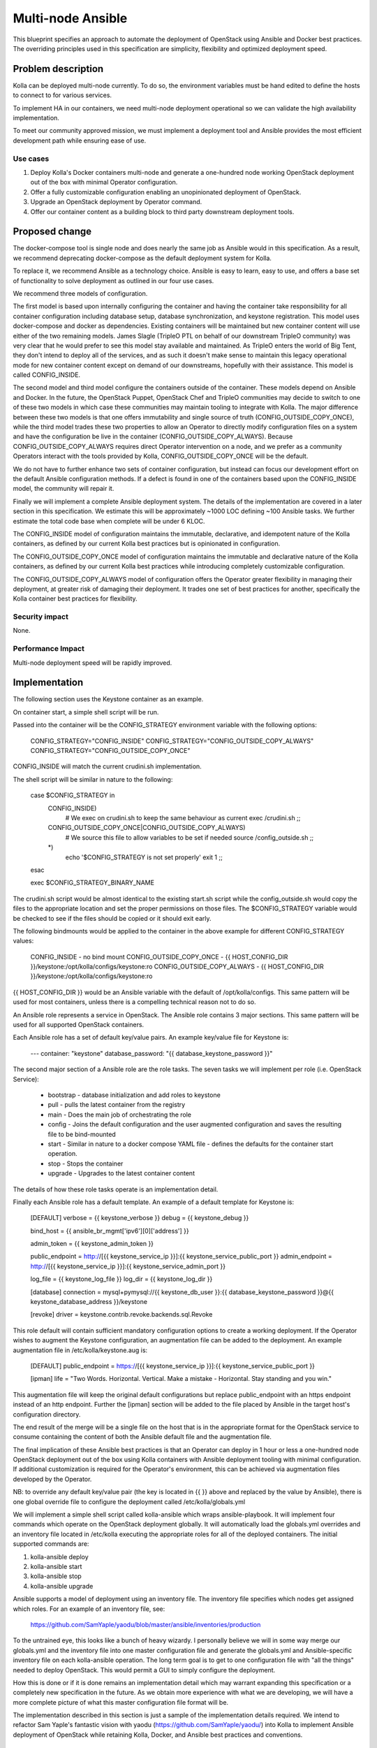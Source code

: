 ..
   This work is licensed under a Creative Commons Attribution 3.0 Unported
 License.

 http://creativecommons.org/licenses/by/3.0/legalcode

==================
Multi-node Ansible
==================

This blueprint specifies an approach to automate the deployment of OpenStack
using Ansible and Docker best practices. The overriding principles used in
this specification are simplicity, flexibility and optimized deployment speed.

Problem description
===================

Kolla can be deployed multi-node currently. To do so, the environment
variables must be hand edited to define the hosts to connect to for various
services.

To implement HA in our containers, we need multi-node deployment operational
so we can validate the high availability implementation.

To meet our community approved mission, we must implement a deployment tool
and Ansible provides the most efficient development path while ensuring ease
of use.

Use cases
---------

1. Deploy Kolla's Docker containers multi-node and generate a one-hundred node
   working OpenStack deployment out of the box with minimal Operator
   configuration.
2. Offer a fully customizable configuration enabling an unopinionated
   deployment of OpenStack.
3. Upgrade an OpenStack deployment by Operator command.
4. Offer our container content as a building block to third party downstream
   deployment tools.

Proposed change
===============

The docker-compose tool is single node and does nearly the same job as Ansible
would in this specification. As a result, we recommend deprecating
docker-compose as the default deployment system for Kolla.

To replace it, we recommend Ansible as a technology choice. Ansible is easy
to learn, easy to use, and offers a base set of functionality to solve
deployment as outlined in our four use cases.

We recommend three models of configuration.

The first model is based upon internally configuring the container and having
the container take responsibility for all container configuration including
database setup, database synchronization, and keystone registration. This
model uses docker-compose and docker as dependencies. Existing containers will
be maintained but new container content will use either of the two remaining
models. James Slagle (TripleO PTL on behalf of our downstream TripleO
community) was very clear that he would prefer to see this model stay available
and maintained. As TripleO enters the world of Big Tent, they don't intend to
deploy all of the services, and as such it doesn't make sense to maintain this
legacy operational mode for new container content except on demand of our
downstreams, hopefully with their assistance. This model is called
CONFIG_INSIDE.

The second model and third model configure the containers outside of the
container. These models depend on Ansible and Docker. In the future, the
OpenStack Puppet, OpenStack Chef and TripleO communities may decide to switch
to one of these two models in which case these communities may maintain tooling
to integrate with Kolla. The major difference between these two models is that
one offers immutability and single source of truth (CONFIG_OUTSIDE_COPY_ONCE),
while the third model trades these two properties to allow an Operator to
directly modify configuration files on a system and have the configuration be
live in the container (CONFIG_OUTSIDE_COPY_ALWAYS). Because
CONFIG_OUTSIDE_COPY_ALWAYS requires direct Operator intervention on a node, and
we prefer as a community Operators interact with the tools provided by Kolla,
CONFIG_OUTSIDE_COPY_ONCE will be the default.

We do not have to further enhance two sets of container configuration, but
instead can focus our development effort on the default Ansible configuration
methods. If a defect is found in one of the containers based upon the
CONFIG_INSIDE model, the community will repair it.

Finally we will implement a complete Ansible deployment system. The details
of the implementation are covered in a later section in this specification.
We estimate this will be approximately ~1000 LOC defining ~100 Ansible tasks.
We further estimate the total code base when complete will be under 6 KLOC.

The CONFIG_INSIDE model of configuration maintains the immutable,
declarative, and idempotent nature of the Kolla containers, as defined by our
current Kolla best practices but is opinionated in configuration.

The CONFIG_OUTSIDE_COPY_ONCE model of configuration maintains the immutable and
declarative nature of the Kolla containers, as defined by our current Kolla
best practices while introducing completely customizable configuration.

The CONFIG_OUTSIDE_COPY_ALWAYS model of configuration offers the Operator
greater flexibility in managing their deployment, at greater risk of damaging
their deployment. It trades one set of best practices for another,
specifically the Kolla container best practices for flexibility.

Security impact
---------------

None.

Performance Impact
------------------

Multi-node deployment speed will be rapidly improved.

Implementation
==============

The following section uses the Keystone container as an example.

On container start, a simple shell script will be run.

Passed into the container will be the CONFIG_STRATEGY environment variable with
the following options:

    CONFIG_STRATEGY="CONFIG_INSIDE"
    CONFIG_STRATEGY="CONFIG_OUTSIDE_COPY_ALWAYS"
    CONFIG_STRATEGY="CONFIG_OUTSIDE_COPY_ONCE"

CONFIG_INSIDE will match the current crudini.sh implementation.

The shell script will be similar in nature to the following:

    case $CONFIG_STRATEGY in
        CONFIG_INSIDE)
            # We exec on crudini.sh to keep the same behaviour as current
            exec /crudini.sh
            ;;
        CONFIG_OUTSIDE_COPY_ONCE|CONFIG_OUTSIDE_COPY_ALWAYS)
            # We source this file to allow variables to be set if needed
            source /config_outside.sh
            ;;
        *)
            echo '$CONFIG_STRATEGY is not set properly'
            exit 1
            ;;
    esac

    exec $CONFIG_STRATEGY_BINARY_NAME

The crudini.sh script would be almost identical to the existing start.sh script
while the config_outside.sh would copy the files to the appropriate location
and set the proper permissions on those files. The $CONFIG_STRATEGY variable
would be checked to see if the files should be copied or it should exit early.

The following bindmounts would be applied to the container in the above example
for different CONFIG_STRATEGY values:

    CONFIG_INSIDE - no bind mount
    CONFIG_OUTSIDE_COPY_ONCE - {{ HOST_CONFIG_DIR }}/keystone:/opt/kolla/configs/keystone:ro
    CONFIG_OUTSIDE_COPY_ALWAYS - {{ HOST_CONFIG_DIR }}/keystone:/opt/kolla/configs/keystone:ro

{{ HOST_CONFIG_DIR }} would be an Ansible variable with the default of
/opt/kolla/configs. This same pattern will be used for most containers, unless
there is a compelling technical reason not to do so.

An Ansible role represents a service in OpenStack.  The Ansible role contains
3 major sections.  This same pattern will be used for all supported
OpenStack containers.

Each Ansible role has a set of default key/value pairs.  An example key/value
file for Keystone is:

    ---
    container: "keystone"
    database_password: "{{ database_keystone_password }}"


The second major section of a Ansible role are the role tasks.  The seven
tasks we will implement per role (i.e. OpenStack Service):

 * bootstrap - database initialization and add roles to keystone
 * pull - pulls the latest container from the registry
 * main - Does the main job of orchestrating the role
 * config - Joins the default configuration and the user augmented
   configuration and saves the resulting file to be bind-mounted
 * start - Similar in nature to a docker compose YAML file - defines the
   defaults for the container start operation.
 * stop - Stops the container
 * upgrade - Upgrades to the latest container content

The details of how these role tasks operate is an implementation detail.

Finally each Ansible role has a default template.  An example of a default
template for Keystone is:

    [DEFAULT]
    verbose = {{ keystone_verbose }}
    debug = {{ keystone_debug }}

    bind_host = {{ ansible_br_mgmt['ipv6'][0]['address'] }}

    admin_token = {{ keystone_admin_token }}

    public_endpoint = http://[{{ keystone_service_ip }}]:{{ keystone_service_public_port }}
    admin_endpoint = http://[{{ keystone_service_ip }}]:{{ keystone_service_admin_port }}

    log_file = {{ keystone_log_file }}
    log_dir = {{ keystone_log_dir }}

    [database]
    connection = mysql+pymysql://{{ keystone_db_user }}:{{ database_keystone_password }}@{{ keystone_database_address }}/keystone

    [revoke]
    driver = keystone.contrib.revoke.backends.sql.Revoke

This role default will contain sufficient mandatory configuration options to
create a working deployment.  If the Operator wishes to augment the Keystone
configuration, an augmentation file can be added to the deployment.  An example
augmentation file in /etc/kolla/keystone.aug is:

    [DEFAULT]
    public_endpoint = https://[{{ keystone_service_ip }}]:{{ keystone_service_public_port }}

    [ipman]
    life = "Two Words. Horizontal. Vertical. Make a mistake - Horizontal.  Stay standing and you win."

This augmentation file will keep the original default configurations but
replace public_endpoint with an https endpoint instead of an http endpoint.
Further the [ipman] section will be added to the file placed by Ansible in
the target host's configuration directory.

The end result of the merge will be a single file on the host that is in the
appropriate format for the OpenStack service to consume containing the content
of both the Ansible default file and the augmentation file.

The final implication of these Ansible best practices is that an Operator can
deploy in 1 hour or less a one-hundred node OpenStack deployment out of the
box using Kolla containers with Ansible deployment tooling with minimal
configuration.  If additional customization is required for the Operator's
environment, this can be achieved via augmentation files developed by the
Operator.

NB: to override any default key/value pair (the key is located in {{ }} above
and replaced by the value by Ansible), there is one global override file to
configure the deployment called /etc/kolla/globals.yml

We will implement a simple shell script called kolla-ansible which wraps
ansible-playbook.  It will implement four commands which operate on the
OpenStack deployment globally.  It will automatically load the globals.yml
overrides and an inventory file located in /etc/kolla executing the appropriate
roles for all of the deployed containers.  The initial supported
commands are:

1. kolla-ansible deploy
2. kolla-ansible start
3. kolla-ansible stop
4. kolla-ansible upgrade

Ansible supports a model of deployment using an inventory file.  The inventory
file specifies which nodes get assigned which roles.  For an example of an
inventory file, see:

    https://github.com/SamYaple/yaodu/blob/master/ansible/inventories/production

To the untrained eye, this looks like a bunch of heavy wizardy.  I personally
believe we will in some way merge our globals.yml and the inventory file into
one master configuration file and generate the globals.yml and Ansible-specific
inventory file on each kolla-ansible operation.  The long term goal is to get
to one configuration file with "all the things" needed to deploy OpenStack.
This would permit a GUI to simply configure the deployment.

How this is done or if it is done remains an implementation detail which may
warrant expanding this specification or a completely new specification in the
future.  As we obtain more experience with what we are developing, we will
have a more complete picture of what this master configuration file format will be.

The implementation described in this section is just a sample of the
implementation details required.  We intend to refactor Sam Yaple's fantastic
vision with yaodu (https://github.com/SamYaple/yaodu/) into Kolla to
implement Ansible deployment of OpenStack while retaining Kolla, Docker, and
Ansible best practices and conventions.

Assignee(s)
-----------

Primary assignees:

diga
fangfenghua
harmw
samyaple
sdake

The kolla core team will support and execute this specification through normal
workflow operations.

Work Items
----------

1. Convert all fat containers to thin containers to facilitate this work.
2. Move all start.sh scripts to crudini.sh and create the function to execute
   the configuration strategy across containers.
3. Rename the kolla script to kolla-compose and create a new kolla-ansible
   script to manage playbook operation.
4. Refactor the remaining portions of yaodu that are compatible with Kolla into
   the Kolla code base.
5. Implement our existing crudini defaults in Ansible.

Testing
=======

Functional tests will be implemented in the OpenStack check/gating system to
automatically check that the Ansible deployment works for an AIO environment.

Documentation Impact
====================

The developer quickstart must be augmented with instructions to use the new
Ansible deployment methodology.
